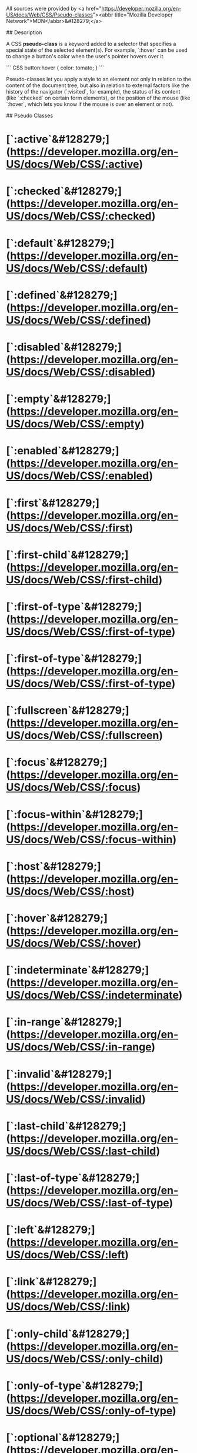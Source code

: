 # CSS Pseudo Classes

All sources were provided by <a href="https://developer.mozilla.org/en-US/docs/Web/CSS/Pseudo-classes"><abbr title="Mozilla Developer Network">MDN</abbr>&#128279;</a>

## Description

A CSS *pseudo-class* is a keyword added to a selector that specifies a special state of the selected element(s). For example, `:hover` can be used to change a button's color when the user's pointer hovers over it.

``` CSS
button:hover {
	color: tomato;
}
```

Pseudo-classes let you apply a style to an element not only in relation to the content of the document tree, but also in relation to external factors like the history of the navigator (`:visited`, for example), the status of its content (like `:checked` on certain form elements), or the position of the mouse (like `:hover`, which lets you know if the mouse is over an element or not).

## Pseudo Classes

* [`:active`&#128279;](https://developer.mozilla.org/en-US/docs/Web/CSS/:active)
* [`:checked`&#128279;](https://developer.mozilla.org/en-US/docs/Web/CSS/:checked)
* [`:default`&#128279;](https://developer.mozilla.org/en-US/docs/Web/CSS/:default)
* [`:defined`&#128279;](https://developer.mozilla.org/en-US/docs/Web/CSS/:defined)
* [`:disabled`&#128279;](https://developer.mozilla.org/en-US/docs/Web/CSS/:disabled)
* [`:empty`&#128279;](https://developer.mozilla.org/en-US/docs/Web/CSS/:empty)
* [`:enabled`&#128279;](https://developer.mozilla.org/en-US/docs/Web/CSS/:enabled)
* [`:first`&#128279;](https://developer.mozilla.org/en-US/docs/Web/CSS/:first)
* [`:first-child`&#128279;](https://developer.mozilla.org/en-US/docs/Web/CSS/:first-child)
* [`:first-of-type`&#128279;](https://developer.mozilla.org/en-US/docs/Web/CSS/:first-of-type)
* [`:first-of-type`&#128279;](https://developer.mozilla.org/en-US/docs/Web/CSS/:first-of-type)
* [`:fullscreen`&#128279;](https://developer.mozilla.org/en-US/docs/Web/CSS/:fullscreen)
* [`:focus`&#128279;](https://developer.mozilla.org/en-US/docs/Web/CSS/:focus)
* [`:focus-within`&#128279;](https://developer.mozilla.org/en-US/docs/Web/CSS/:focus-within)
* [`:host`&#128279;](https://developer.mozilla.org/en-US/docs/Web/CSS/:host)
* [`:hover`&#128279;](https://developer.mozilla.org/en-US/docs/Web/CSS/:hover)
* [`:indeterminate`&#128279;](https://developer.mozilla.org/en-US/docs/Web/CSS/:indeterminate)
* [`:in-range`&#128279;](https://developer.mozilla.org/en-US/docs/Web/CSS/:in-range)
* [`:invalid`&#128279;](https://developer.mozilla.org/en-US/docs/Web/CSS/:invalid)
* [`:last-child`&#128279;](https://developer.mozilla.org/en-US/docs/Web/CSS/:last-child)
* [`:last-of-type`&#128279;](https://developer.mozilla.org/en-US/docs/Web/CSS/:last-of-type)
* [`:left`&#128279;](https://developer.mozilla.org/en-US/docs/Web/CSS/:left)
* [`:link`&#128279;](https://developer.mozilla.org/en-US/docs/Web/CSS/:link)
* [`:only-child`&#128279;](https://developer.mozilla.org/en-US/docs/Web/CSS/:only-child)
* [`:only-of-type`&#128279;](https://developer.mozilla.org/en-US/docs/Web/CSS/:only-of-type)
* [`:optional`&#128279;](https://developer.mozilla.org/en-US/docs/Web/CSS/:optional)
* [`:out-of-range`&#128279;](https://developer.mozilla.org/en-US/docs/Web/CSS/:out-of-range)
* [`:read-only`&#128279;](https://developer.mozilla.org/en-US/docs/Web/CSS/:read-only)
* [`:read-write`&#128279;](https://developer.mozilla.org/en-US/docs/Web/CSS/:read-write)
* [`:required`&#128279;](https://developer.mozilla.org/en-US/docs/Web/CSS/:required)
* [`:right`&#128279;](https://developer.mozilla.org/en-US/docs/Web/CSS/:right)
* [`:root`&#128279;](https://developer.mozilla.org/en-US/docs/Web/CSS/:root)
* [`:scope`&#128279;](https://developer.mozilla.org/en-US/docs/Web/CSS/:scope)
* [`:target`&#128279;](https://developer.mozilla.org/en-US/docs/Web/CSS/:target)
* [`:valid`&#128279;](https://developer.mozilla.org/en-US/docs/Web/CSS/:valid)
* [`:visited`&#128279;](https://developer.mozilla.org/en-US/docs/Web/CSS/:visited)

## Pseudo Class Functions

* [`:host()`&#128279;](https://developer.mozilla.org/en-US/docs/Web/CSS/:host)
* [`:lang()`&#128279;](https://developer.mozilla.org/en-US/docs/Web/CSS/:lang)
* [`:not()`&#128279;](https://developer.mozilla.org/en-US/docs/Web/CSS/:not)
* [`:nth-child()`&#128279;](https://developer.mozilla.org/en-US/docs/Web/CSS/:nth-child)
* [`:nth-last-child()`&#128279;](https://developer.mozilla.org/en-US/docs/Web/CSS/:nth-last-child)
* [`:nth-last-of-type()`&#128279;](https://developer.mozilla.org/en-US/docs/Web/CSS/:nth-last-of-type)
* [`:nth-of-type()`&#128279;](https://developer.mozilla.org/en-US/docs/Web/CSS/:nth-of-type)

## Expirimental Pseudo Classes

* [`:any-link`&#128279;](https://developer.mozilla.org/en-US/docs/Web/CSS/:any-link)
* [`:blank`&#128279;](https://developer.mozilla.org/en-US/docs/Web/CSS/:blank)
* `:current`
* `:drop`
* `:future`
* [`:focus-visible`&#128279;](https://developer.mozilla.org/en-US/docs/Web/CSS/:focus-visible)
* `:local-link`
* `:past`
* [`:placeholder-shown`&#128279;](https://developer.mozilla.org/en-US/docs/Web/CSS/:placeholder-shown)
* `:target-within`
* `:user-invalid`

## Expirimental Pseudo Class Functions

* [`:dir()`&#128279;](https://developer.mozilla.org/en-US/docs/Web/CSS/:host)
* [`:has()`&#128279;](https://developer.mozilla.org/en-US/docs/Web/CSS/:has)
* [`:host-context()`&#128279;](https://developer.mozilla.org/en-US/docs/Web/CSS/:host-context)
* [`:is()`&#128279;](https://developer.mozilla.org/en-US/docs/Web/CSS/:is)
* `:nth-col()`
* `:nth-last-col()`
